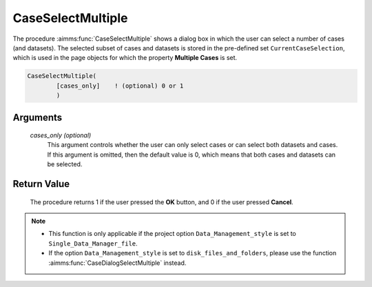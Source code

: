 .. aimms:procedure:: CaseSelectMultiple([cases\_only])

.. _CaseSelectMultiple:

CaseSelectMultiple
==================

The procedure :aimms:func:`CaseSelectMultiple` shows a dialog box in which the
user can select a number of cases (and datasets). The selected subset of
cases and datasets is stored in the pre-defined set
``CurrentCaseSelection``, which is used in the page objects for which
the property **Multiple Cases** is set.

.. code-block:: aimms

    CaseSelectMultiple(
            [cases_only]    ! (optional) 0 or 1
            )

Arguments
---------

    *cases\_only (optional)*
        This argument controls whether the user can only select cases or can
        select both datasets and cases. If this argument is omitted, then the
        default value is 0, which means that both cases and datasets can be
        selected.

Return Value
------------

    The procedure returns 1 if the user pressed the **OK** button, and 0 if
    the user pressed **Cancel**.

.. note::

    -  This function is only applicable if the project option
       ``Data_Management_style`` is set to ``Single_Data_Manager_file``.

    -  If the option ``Data_Management_style`` is set to
       ``disk_files_and_folders``, please use the function :aimms:func:`CaseDialogSelectMultiple`
       instead.
